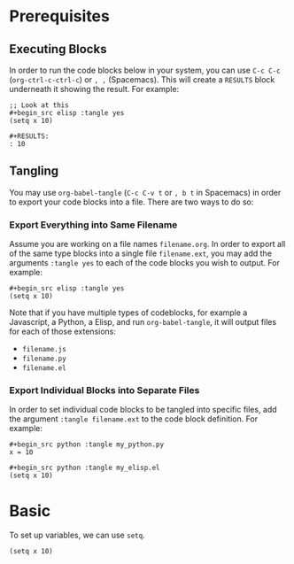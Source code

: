 * Prerequisites
** Executing Blocks
In order to run the code blocks below in your system, you can use =C-c C-c= (=org-ctrl-c-ctrl-c=) or =, ,= (Spacemacs). This will create a =RESULTS= block underneath it showing the result. For example:

#+begin_src 
;; Look at this
#+begin_src elisp :tangle yes
(setq x 10)
#+end_src
#+end_src

#+BEGIN_SRC
#+RESULTS:
: 10
#+END_SRC
** Tangling
You may use =org-babel-tangle= (=C-c C-v t= or =, b t= in Spacemacs) in order to export your code blocks into a file. There are two ways to do so:

*** Export Everything into Same Filename
Assume you are working on a file names =filename.org=. In order to export all of the same type blocks into a single file =filename.ext=, you may add the arguments =:tangle yes= to each of the code blocks you wish to output. For example:

#+begin_src
#+begin_src elisp :tangle yes
(setq x 10)
#+end_src
#+end_src

Note that if you have multiple types of codeblocks, for example a Javascript, a Python, a Elisp, and run =org-babel-tangle=, it will output files for each of those extensions:
  - =filename.js=
  - =filename.py=
  - =filename.el=

*** Export Individual Blocks into Separate Files
In order to set individual code blocks to be tangled into specific files, add the argument =:tangle filename.ext= to the code block definition. For example:

#+begin_src 
#+begin_src python :tangle my_python.py
x = 10
#+end_src
#+end_src

#+begin_src 
#+begin_src python :tangle my_elisp.el
(setq x 10)
#+end_src
#+end_src
* Basic
To set up variables, we can use =setq=.

#+begin_src elisp :tangle yes
(setq x 10)
#+end_src

#+RESULTS:
: 10

